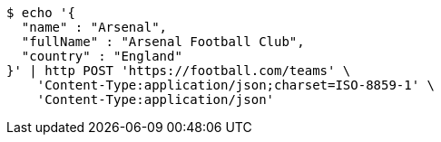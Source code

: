 [source,bash]
----
$ echo '{
  "name" : "Arsenal",
  "fullName" : "Arsenal Football Club",
  "country" : "England"
}' | http POST 'https://football.com/teams' \
    'Content-Type:application/json;charset=ISO-8859-1' \
    'Content-Type:application/json'
----